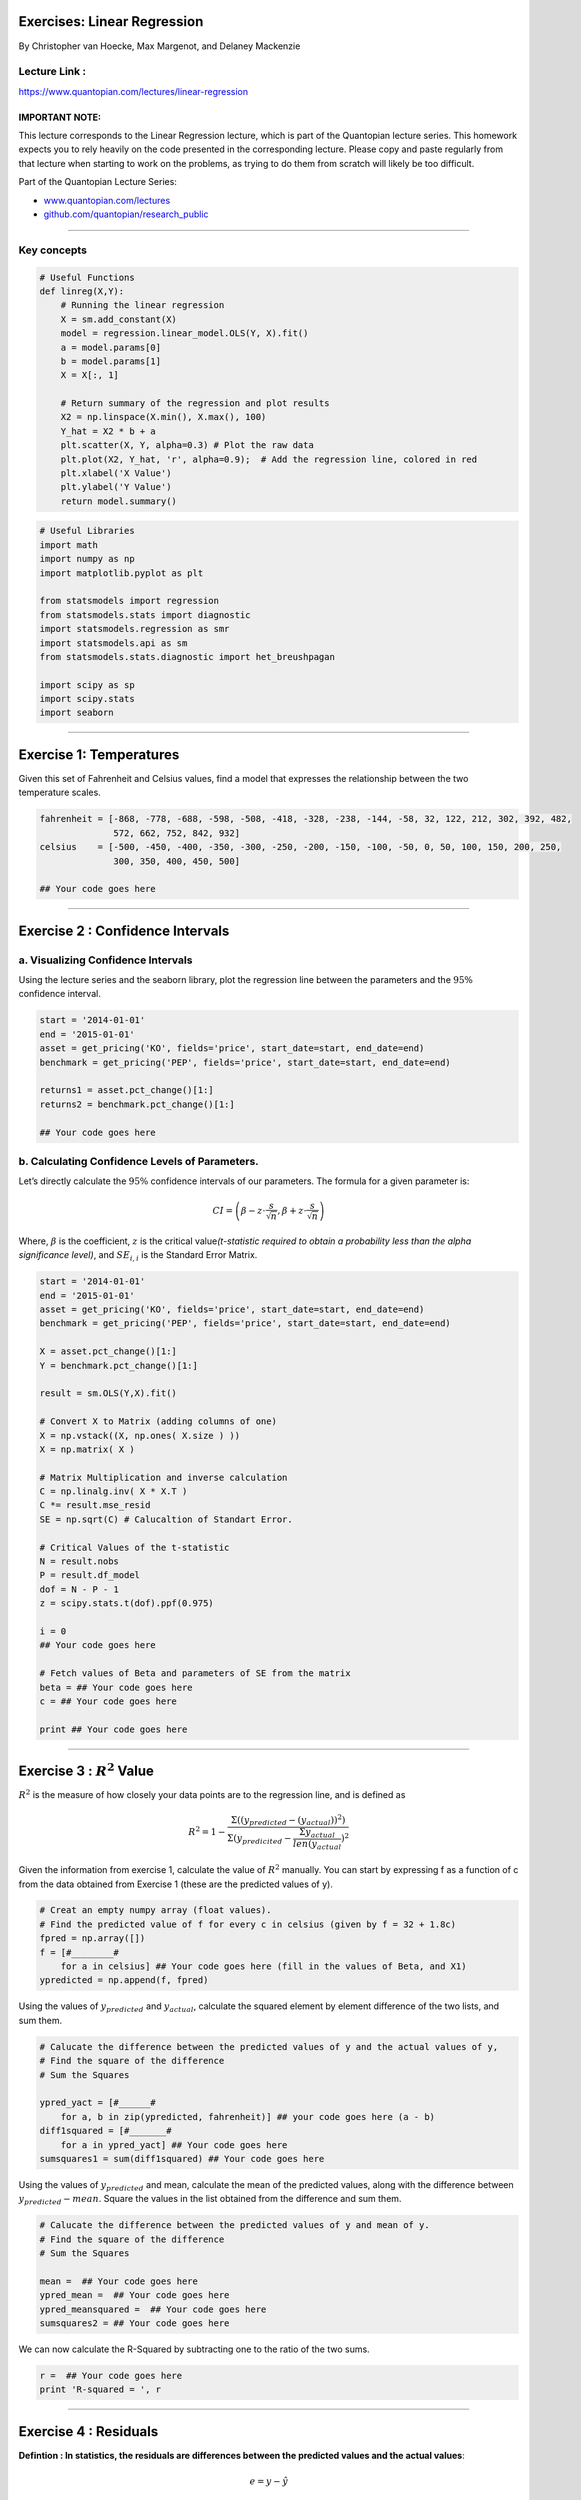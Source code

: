 Exercises: Linear Regression
============================

By Christopher van Hoecke, Max Margenot, and Delaney Mackenzie

Lecture Link :
--------------

https://www.quantopian.com/lectures/linear-regression

IMPORTANT NOTE:
~~~~~~~~~~~~~~~

This lecture corresponds to the Linear Regression lecture, which is part
of the Quantopian lecture series. This homework expects you to rely
heavily on the code presented in the corresponding lecture. Please copy
and paste regularly from that lecture when starting to work on the
problems, as trying to do them from scratch will likely be too
difficult.

Part of the Quantopian Lecture Series:

-  `www.quantopian.com/lectures <https://www.quantopian.com/lectures>`__
-  `github.com/quantopian/research_public <https://github.com/quantopian/research_public>`__

--------------

Key concepts
------------

.. code:: ipython3

    # Useful Functions
    def linreg(X,Y):
        # Running the linear regression
        X = sm.add_constant(X)
        model = regression.linear_model.OLS(Y, X).fit()
        a = model.params[0]
        b = model.params[1]
        X = X[:, 1]
    
        # Return summary of the regression and plot results
        X2 = np.linspace(X.min(), X.max(), 100)
        Y_hat = X2 * b + a
        plt.scatter(X, Y, alpha=0.3) # Plot the raw data
        plt.plot(X2, Y_hat, 'r', alpha=0.9);  # Add the regression line, colored in red
        plt.xlabel('X Value')
        plt.ylabel('Y Value')
        return model.summary()

.. code:: ipython3

    # Useful Libraries
    import math
    import numpy as np
    import matplotlib.pyplot as plt
    
    from statsmodels import regression
    from statsmodels.stats import diagnostic
    import statsmodels.regression as smr
    import statsmodels.api as sm
    from statsmodels.stats.diagnostic import het_breushpagan
    
    import scipy as sp
    import scipy.stats
    import seaborn


--------------

Exercise 1: Temperatures
========================

Given this set of Fahrenheit and Celsius values, find a model that
expresses the relationship between the two temperature scales.

.. code:: ipython3

    fahrenheit = [-868, -778, -688, -598, -508, -418, -328, -238, -144, -58, 32, 122, 212, 302, 392, 482, 
                  572, 662, 752, 842, 932]
    celsius    = [-500, -450, -400, -350, -300, -250, -200, -150, -100, -50, 0, 50, 100, 150, 200, 250, 
                  300, 350, 400, 450, 500]
    
    ## Your code goes here

--------------

Exercise 2 : Confidence Intervals
=================================

a. Visualizing Confidence Intervals
-----------------------------------

Using the lecture series and the seaborn library, plot the regression
line between the parameters and the :math:`95\%` confidence interval.

.. code:: ipython3

    start = '2014-01-01'
    end = '2015-01-01'
    asset = get_pricing('KO', fields='price', start_date=start, end_date=end)
    benchmark = get_pricing('PEP', fields='price', start_date=start, end_date=end)
    
    returns1 = asset.pct_change()[1:]
    returns2 = benchmark.pct_change()[1:]
    
    ## Your code goes here

b. Calculating Confidence Levels of Parameters.
-----------------------------------------------

Let’s directly calculate the :math:`95\%` confidence intervals of our
parameters. The formula for a given parameter is:

.. math::  CI = \left(\beta - z \cdot \frac{s}{\sqrt{n}}, \beta + z \cdot \frac{s}{\sqrt{n}}\right) 

Where, :math:`\beta` is the coefficient, :math:`z` is the critical
value\ *(t-statistic required to obtain a probability less than the
alpha significance level)*, and :math:`SE_{i,i}` is the Standard Error
Matrix.

.. code:: ipython3

    start = '2014-01-01'
    end = '2015-01-01'
    asset = get_pricing('KO', fields='price', start_date=start, end_date=end)
    benchmark = get_pricing('PEP', fields='price', start_date=start, end_date=end)
    
    X = asset.pct_change()[1:]
    Y = benchmark.pct_change()[1:]
    
    result = sm.OLS(Y,X).fit()
    
    # Convert X to Matrix (adding columns of one)
    X = np.vstack((X, np.ones( X.size ) ))
    X = np.matrix( X )
    
    # Matrix Multiplication and inverse calculation
    C = np.linalg.inv( X * X.T )
    C *= result.mse_resid
    SE = np.sqrt(C) # Calucaltion of Standart Error. 
    
    # Critical Values of the t-statistic
    N = result.nobs
    P = result.df_model
    dof = N - P - 1
    z = scipy.stats.t(dof).ppf(0.975)
    
    i = 0
    ## Your code goes here
    
    # Fetch values of Beta and parameters of SE from the matrix
    beta = ## Your code goes here
    c = ## Your code goes here
    
    print ## Your code goes here

--------------

Exercise 3 : :math:`R^2` Value
==============================

:math:`R^2` is the measure of how closely your data points are to the
regression line, and is defined as

.. math::  R^2 = 1 - \frac{\Sigma((y_{predicted} - (y_{actual}))^2)}{\Sigma( y_{predicited} - \frac{\Sigma y_{actual}}{len(y_{actual}})^2} 

Given the information from exercise 1, calculate the value of
:math:`R^2` manually. You can start by expressing f as a function of c
from the data obtained from Exercise 1 (these are the predicted values
of y).

.. code:: ipython3

    # Creat an empty numpy array (float values).
    # Find the predicted value of f for every c in celsius (given by f = 32 + 1.8c)
    fpred = np.array([])
    f = [#________# 
        for a in celsius] ## Your code goes here (fill in the values of Beta, and X1)
    ypredicted = np.append(f, fpred)

Using the values of :math:`y_{predicted}` and :math:`y_{actual}`,
calculate the squared element by element difference of the two lists,
and sum them.

.. code:: ipython3

    # Calucate the difference between the predicted values of y and the actual values of y, 
    # Find the square of the difference
    # Sum the Squares
    
    ypred_yact = [#______#
        for a, b in zip(ypredicted, fahrenheit)] ## your code goes here (a - b)
    diff1squared = [#_______# 
        for a in ypred_yact] ## Your code goes here
    sumsquares1 = sum(diff1squared) ## Your code goes here 

Using the values of :math:`y_{predicted}` and mean, calculate the mean
of the predicted values, along with the difference between
:math:`y_{predicted} - mean`. Square the values in the list obtained
from the difference and sum them.

.. code:: ipython3

    # Calucate the difference between the predicted values of y and mean of y. 
    # Find the square of the difference
    # Sum the Squares
    
    mean =  ## Your code goes here
    ypred_mean =  ## Your code goes here
    ypred_meansquared =  ## Your code goes here 
    sumsquares2 = ## Your code goes here


We can now calculate the R-Squared by subtracting one to the ratio of
the two sums.

.. code:: ipython3

    r =  ## Your code goes here
    print 'R-squared = ', r

--------------

Exercise 4 : Residuals
======================

**Defintion : In statistics, the residuals are differences between the
predicted values and the actual values**:

.. math:: e = y - ŷ

a. Residual Analysis I
----------------------

-  Model the data given bellow as a linear regression.
-  Calculate and plot the residual of the data sets *(remember to use
   the coefficient and the value of x1 to find the predicted values of
   y)*
-  Print the sum of the residuals.
-  Discuss the choice of regression model.

.. code:: ipython3

    asset1 = get_pricing('SPY', 
                         fields='price', 
                         start_date='2005-01-01', 
                         end_date='2010-01-01')
    asset2 = get_pricing('GS', 
                         fields='price', 
                         start_date='2005-01-01', 
                         end_date='2010-01-01')
    
    returns1 = asset1.pct_change()[1:]
    returns2 = asset2.pct_change()[1:]
    
    ## Your code goes here

Run the Breush-Pagan test to check for heteroskedasticity in the
residuals. Note that the residuals of the model should have constant
variance, presence of heteroskedasticity would indicate our choice of
model is not optimal.

.. code:: ipython3

    lm, p_lm, fv, p_fv =  ## Your code goes here
    print 'p-value for f-statistic of the breush-pagan test:', ## Your code goes here
    print '===='  
    print "Since the p-value obtained is ______ than alpha (0.05), \
    we ______ reject the null hypothesis of the breush-pagan test"

.. code:: ipython3

    # Predicted values of asset1
    y = ## Your code goes here
    
    plt.scatter(y, results.resid)
    plt.title('Scatter plot of Residuals to predicted model')
    plt.xlabel('Predicted Model')
    plt.ylabel('Residuals');

b. Residual Analysis II
-----------------------

-  Run the linear regression function for x and y
-  Find and plot the residual of the two data points.
-  Discuss the choice in model.

.. code:: ipython3

    p1 = get_pricing('SPY', start_date = '2005-01-01', 
                     end_date = '2010-01-01', 
                     fields = 'price').pct_change()[1:]
    p2 = get_pricing('XLF', start_date = '2005-01-01', 
                     end_date = '2010-01-01', 
                     fields = 'price').pct_change()[1:]
    
    ## Your code goes here
    results2 = 
    y = 

.. code:: ipython3

    plt.scatter(y, results2.resid)
    plt.title('Scatter plot of Residuals to predicted model')
    plt.xlabel('Predicted Model')
    plt.ylabel('Residuals')
    
    lm, p_lm, fv, p_fv = ## Your code goes here
    print 'p-value for f-statistic of the breush-pagan test:',## Your code goes here
    print '===='  
    print "Since the p-value obtained is ____ than alpha (0.05), \
    we ______ the null hypothesis of the breush-pagan test"

| While checking for residual is a good way of checking the accuracy of
  our model choice, we must also check fot heteroscedasticity (checking
  if there are sub-populations that have different variabilities from
  others). An assumption of the linear regression model is that there is
  no heteroscedasticity, OLS estimators are no longer the Best Linear
  Unbiased Estimators if this assumption is broken.
| Read more about heteroscedasticity here
  https://en.wikipedia.org/wiki/Heteroscedasticity#Consequences

--------------

Congratulations on completing the Linear Regression exercise!

As you learn more about writing trading algorithms and the Quantopian
platform, be sure to check out the `Quantopian Daily
Contest <https://www.quantopian.com/contest>`__, in which you can
compete for a cash prize every day.

Start by going through the `Writing a Contest
Algorithm <https://www.quantopian.com/tutorials/contest>`__ Tutorial.

*This presentation is for informational purposes only and does not
constitute an offer to sell, a solicitation to buy, or a recommendation
for any security; nor does it constitute an offer to provide investment
advisory or other services by Quantopian, Inc. (“Quantopian”). Nothing
contained herein constitutes investment advice or offers any opinion
with respect to the suitability of any security, and any views expressed
herein should not be taken as advice to buy, sell, or hold any security
or as an endorsement of any security or company. In preparing the
information contained herein, Quantopian, Inc. has not taken into
account the investment needs, objectives, and financial circumstances of
any particular investor. Any views expressed and data illustrated herein
were prepared based upon information, believed to be reliable, available
to Quantopian, Inc. at the time of publication. Quantopian makes no
guarantees as to their accuracy or completeness. All information is
subject to change and may quickly become unreliable for various reasons,
including changes in market conditions or economic circumstances.*
